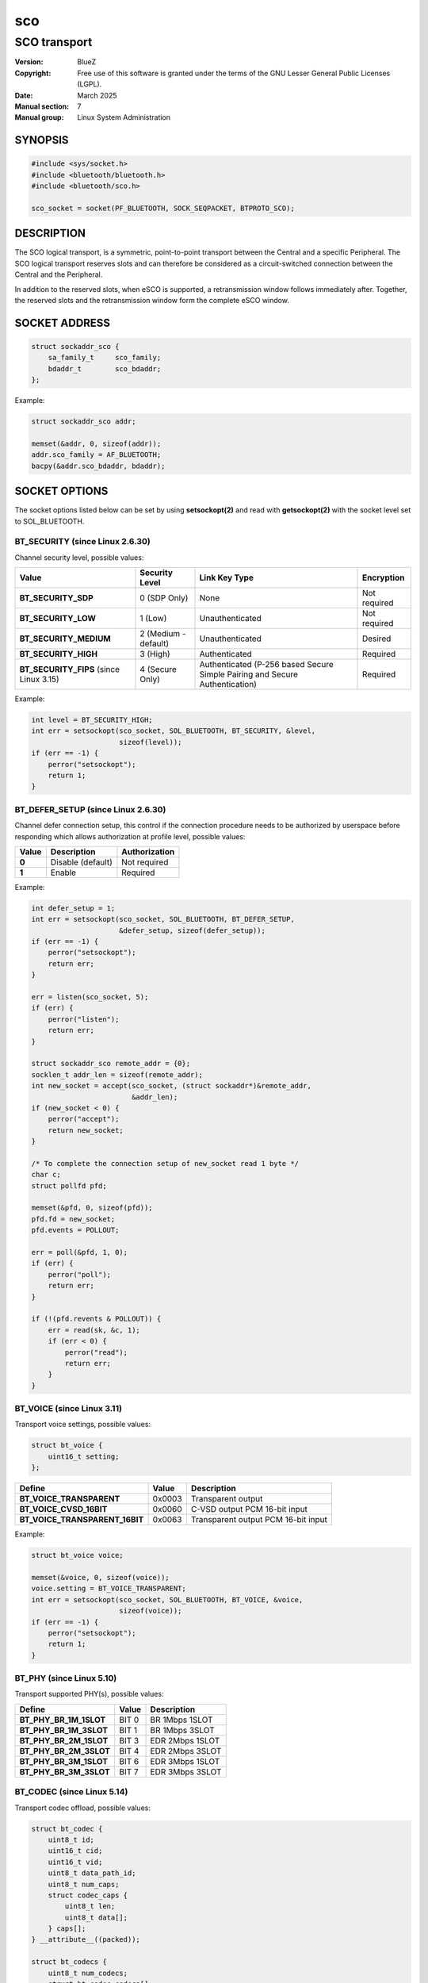 ===
sco
===
-------------
SCO transport
-------------

:Version: BlueZ
:Copyright: Free use of this software is granted under the terms of the GNU
            Lesser General Public Licenses (LGPL).
:Date: March 2025
:Manual section: 7
:Manual group: Linux System Administration

SYNOPSIS
========

.. code-block::

    #include <sys/socket.h>
    #include <bluetooth/bluetooth.h>
    #include <bluetooth/sco.h>

    sco_socket = socket(PF_BLUETOOTH, SOCK_SEQPACKET, BTPROTO_SCO);

DESCRIPTION
===========

The SCO logical transport, is a symmetric, point-to-point transport between the
Central and a specific Peripheral. The SCO logical transport reserves slots and
can therefore be considered as a circuit-switched connection between the Central
and the Peripheral.

In addition to the reserved slots, when eSCO is supported, a retransmission
window follows immediately after. Together, the reserved slots and the
retransmission window form the complete eSCO window.

SOCKET ADDRESS
==============

.. code-block::

    struct sockaddr_sco {
        sa_family_t     sco_family;
        bdaddr_t        sco_bdaddr;
    };

Example:

.. code-block::

    struct sockaddr_sco addr;

    memset(&addr, 0, sizeof(addr));
    addr.sco_family = AF_BLUETOOTH;
    bacpy(&addr.sco_bdaddr, bdaddr);

SOCKET OPTIONS
==============

The socket options listed below can be set by using **setsockopt(2)** and read
with **getsockopt(2)** with the socket level set to SOL_BLUETOOTH.

BT_SECURITY (since Linux 2.6.30)
--------------------------------

Channel security level, possible values:

.. csv-table::
    :header: "Value", "Security Level", "Link Key Type", "Encryption"
    :widths: auto

    **BT_SECURITY_SDP**, 0 (SDP Only), None, Not required
    **BT_SECURITY_LOW**, 1 (Low), Unauthenticated, Not required
    **BT_SECURITY_MEDIUM**, 2 (Medium - default), Unauthenticated, Desired
    **BT_SECURITY_HIGH**, 3 (High), Authenticated, Required
    **BT_SECURITY_FIPS** (since Linux 3.15), 4 (Secure Only), Authenticated (P-256 based Secure Simple Pairing and Secure Authentication), Required

Example:

.. code-block::

    int level = BT_SECURITY_HIGH;
    int err = setsockopt(sco_socket, SOL_BLUETOOTH, BT_SECURITY, &level,
                         sizeof(level));
    if (err == -1) {
        perror("setsockopt");
        return 1;
    }

BT_DEFER_SETUP (since Linux 2.6.30)
-----------------------------------

Channel defer connection setup, this control if the connection procedure
needs to be authorized by userspace before responding which allows
authorization at profile level, possible values:

.. csv-table::
    :header: "Value", "Description", "Authorization"
    :widths: auto

    **0**, Disable (default), Not required
    **1**, Enable, Required

Example:

.. code-block::

    int defer_setup = 1;
    int err = setsockopt(sco_socket, SOL_BLUETOOTH, BT_DEFER_SETUP,
                         &defer_setup, sizeof(defer_setup));
    if (err == -1) {
        perror("setsockopt");
        return err;
    }

    err = listen(sco_socket, 5);
    if (err) {
        perror("listen");
        return err;
    }

    struct sockaddr_sco remote_addr = {0};
    socklen_t addr_len = sizeof(remote_addr);
    int new_socket = accept(sco_socket, (struct sockaddr*)&remote_addr,
                            &addr_len);
    if (new_socket < 0) {
        perror("accept");
        return new_socket;
    }

    /* To complete the connection setup of new_socket read 1 byte */
    char c;
    struct pollfd pfd;

    memset(&pfd, 0, sizeof(pfd));
    pfd.fd = new_socket;
    pfd.events = POLLOUT;

    err = poll(&pfd, 1, 0);
    if (err) {
        perror("poll");
        return err;
    }

    if (!(pfd.revents & POLLOUT)) {
        err = read(sk, &c, 1);
        if (err < 0) {
            perror("read");
            return err;
        }
    }

BT_VOICE (since Linux 3.11)
-----------------------------

Transport voice settings, possible values:

.. code-block::

    struct bt_voice {
        uint16_t setting;
    };

.. csv-table::
    :header: "Define", "Value", "Description"
    :widths: auto

    **BT_VOICE_TRANSPARENT**, 0x0003, Transparent output
    **BT_VOICE_CVSD_16BIT**, 0x0060, C-VSD output PCM 16-bit input
    **BT_VOICE_TRANSPARENT_16BIT**, 0x0063, Transparent output PCM 16-bit input

Example:

.. code-block::

    struct bt_voice voice;

    memset(&voice, 0, sizeof(voice));
    voice.setting = BT_VOICE_TRANSPARENT;
    int err = setsockopt(sco_socket, SOL_BLUETOOTH, BT_VOICE, &voice,
                         sizeof(voice));
    if (err == -1) {
        perror("setsockopt");
        return 1;
    }

BT_PHY (since Linux 5.10)
-------------------------

Transport supported PHY(s), possible values:

.. csv-table::
    :header: "Define", "Value", "Description"
    :widths: auto

    **BT_PHY_BR_1M_1SLOT**, BIT 0, BR 1Mbps 1SLOT
    **BT_PHY_BR_1M_3SLOT**, BIT 1, BR 1Mbps 3SLOT
    **BT_PHY_BR_2M_1SLOT**, BIT 3, EDR 2Mbps 1SLOT
    **BT_PHY_BR_2M_3SLOT**, BIT 4, EDR 2Mbps 3SLOT
    **BT_PHY_BR_3M_1SLOT**, BIT 6, EDR 3Mbps 1SLOT
    **BT_PHY_BR_3M_3SLOT**, BIT 7, EDR 3Mbps 3SLOT

BT_CODEC (since Linux 5.14)
---------------------------

Transport codec offload, possible values:

.. code-block::

    struct bt_codec {
        uint8_t id;
        uint16_t cid;
        uint16_t vid;
        uint8_t data_path_id;
        uint8_t num_caps;
        struct codec_caps {
            uint8_t len;
            uint8_t data[];
        } caps[];
    } __attribute__((packed));

    struct bt_codecs {
        uint8_t num_codecs;
        struct bt_codec codecs[];
    } __attribute__((packed));

Example:

.. code-block::

    char buffer[sizeof(struct bt_codecs) + sizeof(struct bt_codec)];
    struct bt_codec *codecs = (void *)buffer;

    memset(codecs, 0, sizeof(codecs));
    codec->num_codecs = 1;
    codecs->codecs[0].id = 0x05;
    codecs->codecs[0].data_path_id = 1;

    int err = setsockopt(sco_socket, SOL_BLUETOOTH, BT_CODEC, codecs,
                         sizeof(buffer));
    if (err == -1) {
        perror("setsockopt");
        return 1;
    }

RESOURCES
=========

http://www.bluez.org

REPORTING BUGS
==============

linux-bluetooth@vger.kernel.org

SEE ALSO
========

socket(7), scotest(1)
